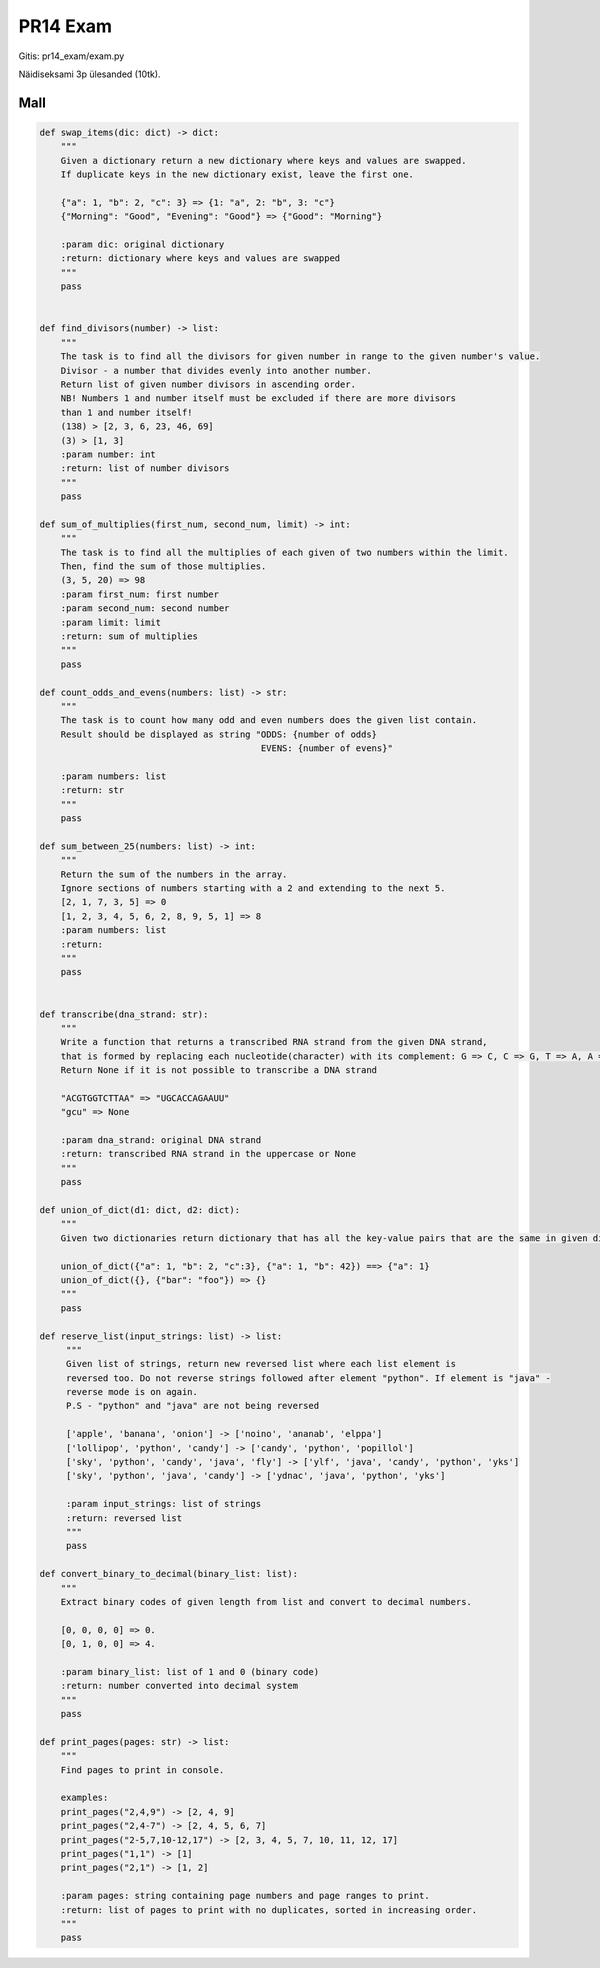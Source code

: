 PR14 Exam
========

Gitis: pr14_exam/exam.py

Näidiseksami 3p ülesanded (10tk).

Mall
----

.. code-block:: python

    def swap_items(dic: dict) -> dict:
        """
        Given a dictionary return a new dictionary where keys and values are swapped.
        If duplicate keys in the new dictionary exist, leave the first one.

        {"a": 1, "b": 2, "c": 3} => {1: "a", 2: "b", 3: "c"}
        {"Morning": "Good", "Evening": "Good"} => {"Good": "Morning"}

        :param dic: original dictionary
        :return: dictionary where keys and values are swapped
        """
        pass


    def find_divisors(number) -> list:
        """
        The task is to find all the divisors for given number in range to the given number's value.
        Divisor - a number that divides evenly into another number.
        Return list of given number divisors in ascending order.
        NB! Numbers 1 and number itself must be excluded if there are more divisors
        than 1 and number itself!
        (138) > [2, 3, 6, 23, 46, 69]
        (3) > [1, 3]
        :param number: int
        :return: list of number divisors
        """
        pass

    def sum_of_multiplies(first_num, second_num, limit) -> int:
        """
        The task is to find all the multiplies of each given of two numbers within the limit.
        Then, find the sum of those multiplies.
        (3, 5, 20) => 98
        :param first_num: first number
        :param second_num: second number
        :param limit: limit
        :return: sum of multiplies
        """
        pass

    def count_odds_and_evens(numbers: list) -> str:
        """
        The task is to count how many odd and even numbers does the given list contain.
        Result should be displayed as string "ODDS: {number of odds}
                                              EVENS: {number of evens}"

        :param numbers: list
        :return: str
        """
        pass

    def sum_between_25(numbers: list) -> int:
        """
        Return the sum of the numbers in the array.
        Ignore sections of numbers starting with a 2 and extending to the next 5.
        [2, 1, 7, 3, 5] => 0
        [1, 2, 3, 4, 5, 6, 2, 8, 9, 5, 1] => 8
        :param numbers: list
        :return:
        """
        pass


    def transcribe(dna_strand: str):
        """
        Write a function that returns a transcribed RNA strand from the given DNA strand,
        that is formed by replacing each nucleotide(character) with its complement: G => C, C => G, T => A, A => U
        Return None if it is not possible to transcribe a DNA strand

        "ACGTGGTCTTAA" => "UGCACCAGAAUU"
        "gcu" => None

        :param dna_strand: original DNA strand
        :return: transcribed RNA strand in the uppercase or None
        """
        pass

    def union_of_dict(d1: dict, d2: dict):
        """
        Given two dictionaries return dictionary that has all the key-value pairs that are the same in given dictionaries.

        union_of_dict({"a": 1, "b": 2, "c":3}, {"a": 1, "b": 42}) ==> {"a": 1}
        union_of_dict({}, {"bar": "foo"}) => {}
        """
        pass

    def reserve_list(input_strings: list) -> list:
         """
         Given list of strings, return new reversed list where each list element is
         reversed too. Do not reverse strings followed after element "python". If element is "java" -
         reverse mode is on again.
         P.S - "python" and "java" are not being reversed

         ['apple', 'banana', 'onion'] -> ['noino', 'ananab', 'elppa']
         ['lollipop', 'python', 'candy'] -> ['candy', 'python', 'popillol']
         ['sky', 'python', 'candy', 'java', 'fly'] -> ['ylf', 'java', 'candy', 'python', 'yks']
         ['sky', 'python', 'java', 'candy'] -> ['ydnac', 'java', 'python', 'yks']

         :param input_strings: list of strings
         :return: reversed list
         """
         pass

    def convert_binary_to_decimal(binary_list: list):
        """
        Extract binary codes of given length from list and convert to decimal numbers.

        [0, 0, 0, 0] => 0.
        [0, 1, 0, 0] => 4.

        :param binary_list: list of 1 and 0 (binary code)
        :return: number converted into decimal system
        """
        pass

    def print_pages(pages: str) -> list:
        """
        Find pages to print in console.

        examples:
        print_pages("2,4,9") -> [2, 4, 9]
        print_pages("2,4-7") -> [2, 4, 5, 6, 7]
        print_pages("2-5,7,10-12,17") -> [2, 3, 4, 5, 7, 10, 11, 12, 17]
        print_pages("1,1") -> [1]
        print_pages("2,1") -> [1, 2]

        :param pages: string containing page numbers and page ranges to print.
        :return: list of pages to print with no duplicates, sorted in increasing order.
        """
        pass
